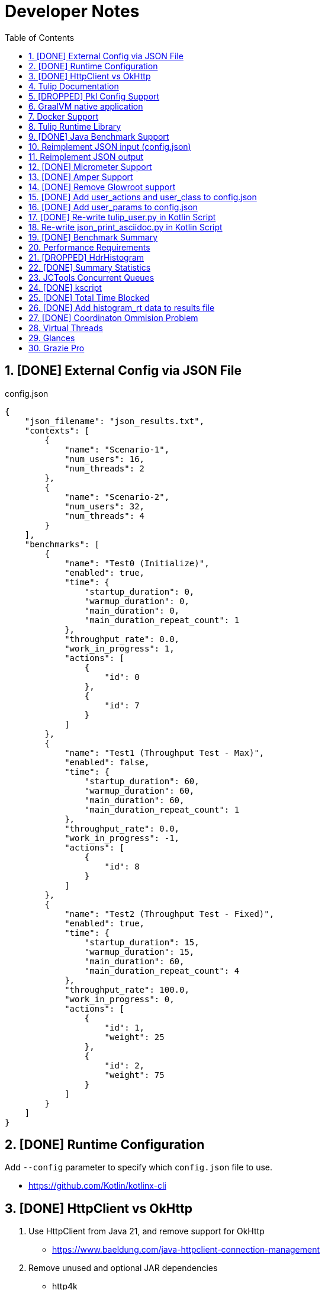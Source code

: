 = Developer Notes
:toc:
:sectnums:

== [DONE] [.line-through]#External Config via JSON File#

.config.json
[source,json]
----
{
    "json_filename": "json_results.txt",
    "contexts": [
        {
            "name": "Scenario-1",
            "num_users": 16,
            "num_threads": 2
        },
        {
            "name": "Scenario-2",
            "num_users": 32,
            "num_threads": 4
        }
    ],
    "benchmarks": [
        {
            "name": "Test0 (Initialize)",
            "enabled": true,
            "time": {
                "startup_duration": 0,
                "warmup_duration": 0,
                "main_duration": 0,
                "main_duration_repeat_count": 1
            },
            "throughput_rate": 0.0,
            "work_in_progress": 1,
            "actions": [
                {
                    "id": 0
                },
                {
                    "id": 7
                }
            ]
        },
        {
            "name": "Test1 (Throughput Test - Max)",
            "enabled": false,
            "time": {
                "startup_duration": 60,
                "warmup_duration": 60,
                "main_duration": 60,
                "main_duration_repeat_count": 1
            },
            "throughput_rate": 0.0,
            "work_in_progress": -1,
            "actions": [
                {
                    "id": 8
                }
            ]
        },
        {
            "name": "Test2 (Throughput Test - Fixed)",
            "enabled": true,
            "time": {
                "startup_duration": 15,
                "warmup_duration": 15,
                "main_duration": 60,
                "main_duration_repeat_count": 4
            },
            "throughput_rate": 100.0,
            "work_in_progress": 0,
            "actions": [
                {
                    "id": 1,
                    "weight": 25
                },
                {
                    "id": 2,
                    "weight": 75
                }
            ]
        }
    ]
}
----

== [DONE] [.line-through]#Runtime Configuration#

Add `--config` parameter to specify which `config.json` file to use.

* https://github.com/Kotlin/kotlinx-cli

== [DONE] [.line-through]#HttpClient vs OkHttp#

. Use HttpClient from Java 21, and remove support for OkHttp

** https://www.baeldung.com/java-httpclient-connection-management

. Remove unused and optional JAR dependencies

** http4k
** ....

== Tulip Documentation

Create a user guide for Tulip with Antora

* https://twitter.com/antoraproject

* https://www.baeldung.com/java-httpclient-connection-management

** -Djdk.httpclient.connectionPoolSize=1
** -Djdk.httpclient.keepalive.timeout=2

* https://openjdk.org/groups/net/httpclient/recipes.html

== [DROPPED] [.line-through]#Pkl Config Support#

Write a config.pkl file to generate config.json

* https://pkl-lang.org/blog/introducing-pkl.html

== GraalVM native application

Build a native (exe) using GraalVM of a Tulip benchmark application

* https://www.graalvm.org/

[source,bash]
----
$ ./gradlew nativeCompile

$ ./build/native/nativeCompile/tulip -c ./config.json
----

* https://graalvm.github.io/native-build-tools/latest/gradle-plugin.html

== Docker Support

Create a Docker container of a Tulip benchmark application using Docker Compose

* https://docs.docker.com/compose/

== Tulip Runtime Library

Create a Maven Central hosted tulip-core.jar runtime library that can be imported by benchmark applications

* https://jenkov.com/tutorials/maven/publish-to-central-maven-repository.html

[source,xml]
----
<dependency>
    <groupId>io.github.wfouche</groupId>
    <artifactId>tulip-core</artifactId>
    <version>0.8.1</version>
</dependency>
----

== [DONE] [.line-through]#Java Benchmark Support#

Allow benchmark user class to be written in Java or other JVM compatible languages. Add support for:

* [.line-through]#Kotlin#
* [.line-through]#Java#

== Reimplement JSON input (config.json)

Use Kotlin Serialization instead of GSON:

* Support JSON5 format
* Support GraalVM

== Reimplement JSON output

Re-implement how the json_results.txt file is created. Only use a hierarchy of data classes and GSON to create the JSON output, or kotlinx

* https://www.baeldung.com/kotlin/data-class-json-serialize-default-values

[source,kotlin]
----
import kotlinx.serialization.Serializable
@Serializable
data class Car(val type: String, @EncodeDefault val color: String = "Blue")

val car = Car("Ford")
val jsonString = Json.encodeToString(car)
assertEquals("{\"type\":\"Ford\",\"color\":\"Blue\"}", jsonString)
----

* https://discuss.kotlinlang.org/t/request-for-built-in-tostring-json-true-for-data-classes-for-json-output/6720/2

== [DONE] [.line-through]#Micrometer Support#

Instrument the benchmark application using Micrometer (http://micrometer.io) and support performance data extraction via Prometheus and Grafana.

* https://grafana.com/docs/grafana/latest/getting-started/get-started-grafana-prometheus/

* $ docker run --name prometheus -d -p 127.0.0.1:9090:9090 prom/prometheus

* https://wfouche.grafana.net/a/cloud-home-app/onboarding-flow/start
* https://grafana.com/docs/grafana-cloud/send-data/metrics/metrics-prometheus/prometheus-config-examples/pivotal-software-inc-micrometer/

Also see `docker compose` scripts at:

* https://github.com/docker/awesome-compose/blob/master/prometheus-grafana/README.md

== [DONE] [.line-through]#Amper Support#

Change the Tulip project to build using Amper/Gradle.

* https://blog.jetbrains.com/blog/2023/11/09/amper-improving-the-build-tooling-user-experience/

== [DONE] [.line-through]#Remove Glowroot support#

Remove folder `tulip/runtime/glowroot`.

See https://glowroot.org/ and https://github.com/glowroot/glowroot

== [DONE] [.line-through]#Add user_actions and user_class to config.json#

[source,yaml]
----
{
    "user_class": "user.UserHttp",
    "user_actions": {
        "0": "start",
        "1": "DELAY-6ms",
        "2": "DELAY-14ms",
        "3": "REST-posts",
        "4": "REST-comments",
        "5": "REST-albums",
        "6": "REST-photos",
        "7": "REST-todos",
        "8": "login",
        "99": "stop"
    }
}
----

== [DONE] [.line-through]#Add user_params to config.json#

[source,json]
----
{
    ....
    "user_params": {
        "url": "https://jsonplaceholder.typicode.com",
        ....
    },
    ....
}
----

== [DONE] [.line-through]#Re-write tulip_user.py in Kotlin Script#

* tulip_user.py
* tulip_user.kts

== Re-write json_print_asciidoc.py in Kotlin Script

* json_print_asciidoc.py
* json_print_asciidoc.kts

== [DONE] [.line-through]#Benchmark Summary#

Display a summary of benchmark results at the end of the benchmark:

Benchmark1::
* Name
* Average TPS
* Average response time
* 90th percentile
* Max response time
* Num-failed nnn (%xyz)

Benchmark2::
* Name
* Average TPS
* Average response time
* 90th percentile
* Max response time
* Num-failed nnn (%xyz)

Benchmark...::
* Name
* Average TPS
* Average response time
* 90th percentile
* Max response time
* Num-failed nnn (%xyz)

== Performance Requirements

[source,json]
----
{
    "performance_requirements": {
        "avg-tps": "12 tps",
        "avg-tps-variance": "10 percent",
        ...
    }
}
----

== [DROPPED] [.line-through]#HdrHistogram#

Use https://hdrhistogram.github.io/HdrHistogram/[HdrHistogram] to replace Tulip's own log-linear quantization logic.

HdrHistogram is a standard used by several load testing tools.

* implementation("org.hdrhistogram:HdrHistogram:2.2.2")
* https://github.com/Hyperfoil/Hyperfoil uses HdrHistogram

[source,java]
----
///usr/bin/env jbang "$0" "$@" ; exit $?
//DEPS org.hdrhistogram:HdrHistogram:2.2.2

import org.HdrHistogram.Histogram;

import java.util.concurrent.ThreadLocalRandom;

public class test_hdrhistogram {
    public static void main(String[] args) {
        //Histogram histogram = new Histogram(3600*1000*1000L, 3);
        Histogram histogram = new Histogram(3);

        // 6 ms delay (average) with 25% of values
        for (int i=0; i != 250000; i++) {
            histogram.recordValue(ThreadLocalRandom.current().nextLong(12 + 1));
        }

        // 14 ms delay (average) with 75% of values
        for (int i=0; i != 750000; i++) {
            histogram.recordValue(ThreadLocalRandom.current().nextLong(28 + 1));
        }
        // histogram.getMean() = 12.0

        System.out.println(histogram.getTotalCount());
        histogram.outputPercentileDistribution(System.out,1.0);
        System.out.println(histogram.getMean());
        System.out.println(histogram.getStdDeviation());
        System.out.println(histogram.getMaxValue());
        System.out.println(histogram.getValueAtPercentile(50.0));
        System.out.println(histogram.getValueAtPercentile(90.0));
        System.out.println(histogram.getValueAtPercentile(95.0));
        System.out.println(histogram.getValueAtPercentile(99.0));
        System.out.println(histogram.getValueAtPercentile(99.9));
    }
}
----

== [DONE] [.line-through]#Summary Statistics#

Implemented HTML reports: full and summary. See `reports` folder.

.Hyperfoil as reference
----
PHASE    METRIC  THROUGHPUT    ACTIONS  MEAN      STD_DEV  p50       p90       p99       p99.9     MAX        SUCCESS   FAILED
example  test    29,41 req/s         1  17,37 ms     0 ms  17,43 ms  17,43 ms  17,43 ms  17,43 ms  17,43 ms         1        0
----

== JCTools Concurrent Queues

Replace queues in JC queues.

* https://github.com/JCTools/JCTools

== [DONE] [.line-through]#kscript#

Remove kscript, kotlin 1.9.24 and use jbang

== [DONE] [.line-through]#Total Time Blocked#

Add a counter that records the total time that the main thread is blocked waiting to assigned tasks to worker threads.

* https://medium.com/@siddontang/the-coordinated-omission-problem-in-the-benchmark-tools-5d9abef79279

* http://btw2017.informatik.uni-stuttgart.de/slidesandpapers/E4-11-107/paper_web.pdf

== [DONE] [.line-through]#Add histogram_rt data to results file#

[source,json]
----
{
    "histogram_rt": {
      "10000": 839,
      "20000": 745,
      "3000": 284,
      "30000": 175,
      "15000": 792,
      "10": 95,
      "5000": 247,
      "25000": 815,
      "2000": 242,
      "15": 121,
      "8000": 259,
      "9000": 277,
      "7000": 247,
      "4000": 273,
      "6000": 261,
      "1000": 267,
      "5": 3,
      "50": 1,
      "20": 33,
      "6500": 1,
      "9": 12,
      "1500": 1,
      "8": 4,
      "6": 1,
      "7": 3,
      "9500": 3,
      "3500": 1,
      "25": 3,
      "2500": 1,
      "8500": 1,
      "4500": 1,
      "5500": 1,
      "7500": 1,
      "4": 1,
      "30": 1
    }
}
----

== [DONE] [.line-through]#Coordinaton Ommision Problem#

Measure the wait time for each action, and add it to the service time.

* https://redhatperf.github.io/post/coordinated-omission/

== Virtual Threads

Experiment with assigning one virtual thread to each user object when using Java 21 or above:

* https://medium.com/@RamLakshmanan/java-virtual-threads-easy-introduction-44d96b8270f8

== Glances

Measure resource utilization via Glances:

* https://nicolargo.github.io/glances/

== Grazie Pro

Use Grazie Pro to write better documentation:

* https://x.com/jetbrains/status/1805949280437309603